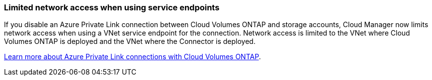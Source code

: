 === Limited network access when using service endpoints

If you disable an Azure Private Link connection between Cloud Volumes ONTAP and storage accounts, Cloud Manager now limits network access when using a VNet service endpoint for the connection. Network access is limited to the VNet where Cloud Volumes ONTAP is deployed and the VNet where the Connector is deployed.

link:task-enabling-private-link.html[Learn more about Azure Private Link connections with Cloud Volumes ONTAP].
